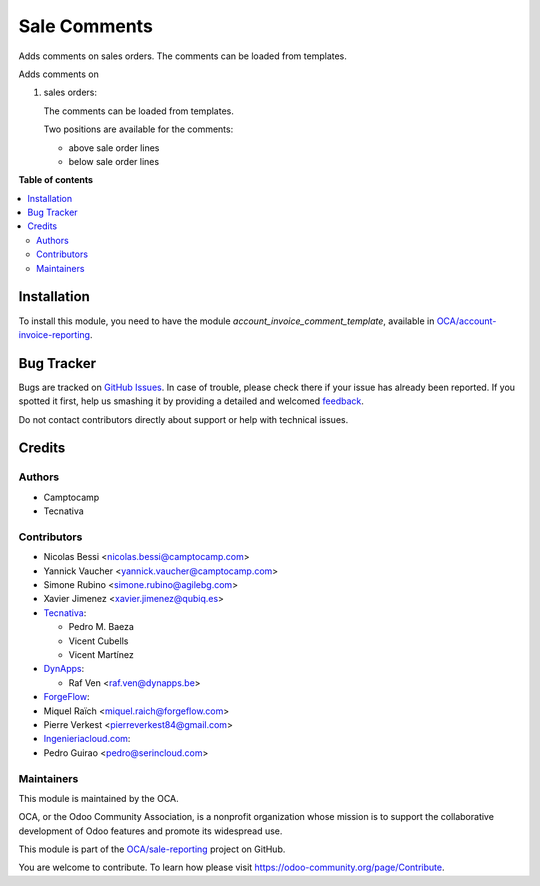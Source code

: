 =============
Sale Comments
=============

.. !!!!!!!!!!!!!!!!!!!!!!!!!!!!!!!!!!!!!!!!!!!!!!!!!!!!
   !! This file is generated by oca-gen-addon-readme !!
   !! changes will be overwritten.                   !!
   !!!!!!!!!!!!!!!!!!!!!!!!!!!!!!!!!!!!!!!!!!!!!!!!!!!!

.. |badge1| image:: https://img.shields.io/badge/maturity-Beta-yellow.png
    :target: https://odoo-community.org/page/development-status
    :alt: Beta
.. |badge2| image:: https://img.shields.io/badge/licence-AGPL--3-blue.png
    :target: http://www.gnu.org/licenses/agpl-3.0-standalone.html
    :alt: License: AGPL-3
.. |badge3| image:: https://img.shields.io/badge/github-OCA%2Fsale--reporting-lightgray.png?logo=github
    :target: https://github.com/OCA/sale-reporting/tree/14.0/sale_comment_template
    :alt: OCA/sale-reporting
.. |badge4| image:: https://img.shields.io/badge/weblate-Translate%20me-F47D42.png
    :target: https://translation.odoo-community.org/projects/sale-reporting-14-0/sale-reporting-14-0-sale_comment_template
    :alt: Translate me on Weblate
.. |badge5| image:: https://img.shields.io/badge/runbot-Try%20me-875A7B.png
    :target: https://runbot.odoo-community.org/runbot/148/14.0
    :alt: Try me on Runbot

|badge1| |badge2| |badge3| |badge4| |badge5|

Adds comments on sales orders.
The comments can be loaded from templates.

Adds comments on

#. sales orders:

   The comments can be loaded from templates.

   Two positions are available for the comments:

   - above sale order lines
   - below sale order lines

**Table of contents**

.. contents::
   :local:

Installation
============

To install this module, you need to have the module
`account_invoice_comment_template`, available in `OCA/account-invoice-reporting
<https://github.com/OCA/account-invoice-reporting>`_.

Bug Tracker
===========

Bugs are tracked on `GitHub Issues <https://github.com/OCA/sale-reporting/issues>`_.
In case of trouble, please check there if your issue has already been reported.
If you spotted it first, help us smashing it by providing a detailed and welcomed
`feedback <https://github.com/OCA/sale-reporting/issues/new?body=module:%20sale_comment_template%0Aversion:%2014.0%0A%0A**Steps%20to%20reproduce**%0A-%20...%0A%0A**Current%20behavior**%0A%0A**Expected%20behavior**>`_.

Do not contact contributors directly about support or help with technical issues.

Credits
=======

Authors
~~~~~~~

* Camptocamp
* Tecnativa

Contributors
~~~~~~~~~~~~

* Nicolas Bessi <nicolas.bessi@camptocamp.com>
* Yannick Vaucher <yannick.vaucher@camptocamp.com>
* Simone Rubino <simone.rubino@agilebg.com>
* Xavier Jimenez <xavier.jimenez@qubiq.es>
* `Tecnativa <https://www.tecnativa.com>`_:

  * Pedro M. Baeza
  * Vicent Cubells
  * Vicent Martínez
* `DynApps <https://www.dynapps.be>`_:

  * Raf Ven <raf.ven@dynapps.be>
* `ForgeFlow <https://www.forgeflow.com>`_:
* Miquel Raïch <miquel.raich@forgeflow.com>
* Pierre Verkest <pierreverkest84@gmail.com>

* `Ingenieriacloud.com <www.ingenieriacloud.com>`_:
* Pedro Guirao <pedro@serincloud.com>

Maintainers
~~~~~~~~~~~

This module is maintained by the OCA.

.. image:: https://odoo-community.org/logo.png
   :alt: Odoo Community Association
   :target: https://odoo-community.org

OCA, or the Odoo Community Association, is a nonprofit organization whose
mission is to support the collaborative development of Odoo features and
promote its widespread use.

This module is part of the `OCA/sale-reporting <https://github.com/OCA/sale-reporting/tree/14.0/sale_comment_template>`_ project on GitHub.

You are welcome to contribute. To learn how please visit https://odoo-community.org/page/Contribute.
